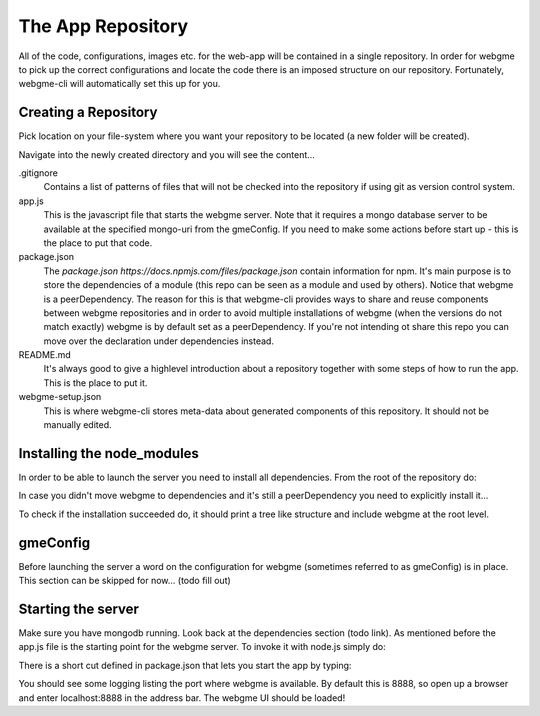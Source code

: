 The App Repository
=====================
All of the code, configurations, images etc. for the web-app will be contained in a single repository. In order for webgme
to pick up the correct configurations and locate the code there is an imposed structure on our repository. Fortunately,
webgme-cli will automatically set this up for you.


Creating a Repository
-------------------
Pick location on your file-system where you want your repository to be located (a new folder will be created).

.. code-block:: bash
    webgme init NAME

Navigate into the newly created directory and you will see the content...

.. code-block:: bash
    cd NAME

.gitignore
  Contains a list of patterns of files that will not be checked into the repository if using git as version control system.

app.js
  This is the javascript file that starts the webgme server. Note that it requires a mongo database server to be available at the specified mongo-uri from the gmeConfig. If you need to make some actions before start up - this is the place to put that code.

package.json
  The `package.json https://docs.npmjs.com/files/package.json` contain information for npm. It's main purpose is to store the dependencies of a module (this repo can be seen as a module and used by others). Notice that
  webgme is a peerDependency. The reason for this is that webgme-cli provides ways to share and reuse components between webgme repositories and in order to avoid multiple
  installations of webgme (when the versions do not match exactly) webgme is by default set as a peerDependency. If you're not intending ot share this repo you can move over the
  declaration under dependencies instead.

README.md
  It's always good to give a highlevel introduction about a repository together with some steps of how to run the app. This is the place to put it.

webgme-setup.json
  This is where webgme-cli stores meta-data about generated components of this repository. It should not be manually edited.

Installing the node_modules
-------------------
In order to be able to launch the server you need to install all dependencies. From the root of the repository do:

.. code-block:: bash
    npm install

In case you didn't move webgme to dependencies and it's still a peerDependency you need to explicitly install it...

.. code-block:: bash
    npm install webgme

To check if the installation succeeded do, it should print a tree like structure and include webgme at the root level.

.. code-block:: bash
    npm list

gmeConfig
-------------------
Before launching the server a word on the configuration for webgme (sometimes referred to as gmeConfig) is in place.
This section can be skipped for now... (todo fill out)

Starting the server
-------------------
Make sure you have mongodb running. Look back at the dependencies section (todo link). As mentioned before the app.js file is
the starting point for the webgme server. To invoke it with node.js simply do:

.. code-block:: bash
    node app.js

There is a short cut defined in package.json that lets you start the app by typing:

.. code-block:: bash
    npm start

You should see some logging listing the port where webgme is available. By default this is 8888, so open up a browser
and enter localhost:8888 in the address bar. The webgme UI should be loaded!
